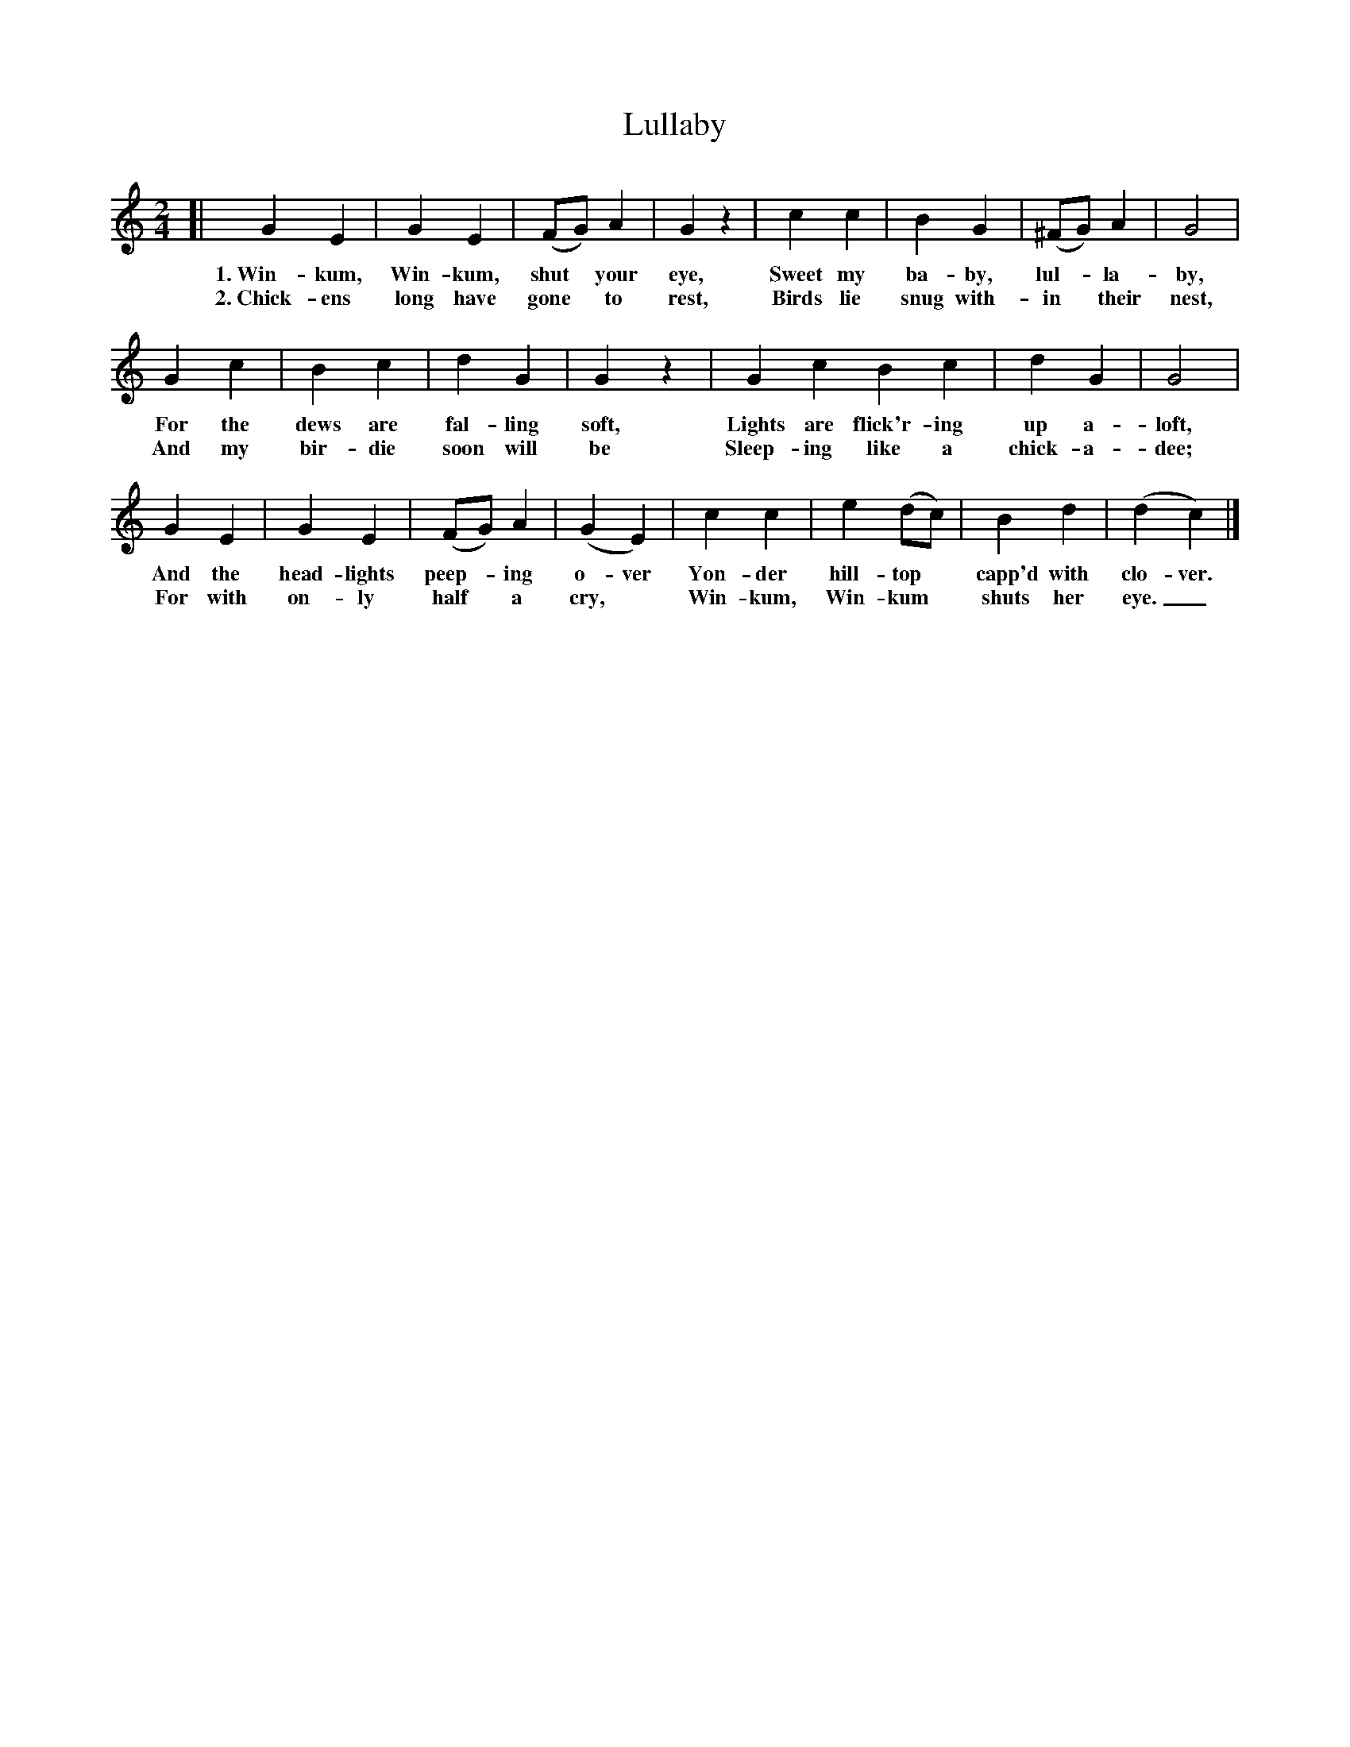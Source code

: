 X: 158
T: Lullaby
%R: air
B: "The Everyday Song Book", 1927
F: http://www.library.pitt.edu/happybirthday/pdf/The_Everyday_Song_Book.pdf
Z: 2017 John Chambers <jc:trillian.mit.edu>
M: 2/4
L: 1/8
K: C
% - - - - - - - - - - - - - - - - - - - - - - - - - - - - -
[| G2 E2 | G2 E2 | (FG) A2 | G2 z2 | c2 c2 | B2 G2 | (^FG) A2 | G4 |
w: 1.~Win-kum, Win-kum, shut*your eye,  Sweet my ba-by, lul-*la-by,
w: 2.~Chick-ens long have gone* to rest, Birds lie snug with-in* their nest,
%
G2 c2 | B2 c2 | d2G2 | G2 z2 | G2 c2 B2 c2 | d2 G2 | G4 |
w: For the dews are fal-ling soft, Lights are flick'r-ing up a-loft,
w: And my bir-die soon will be     Sleep-ing like a chick-a-dee;
%
G2 E2 | G2 E2 | (FG) A2 | (G2 E2) | c2 c2 | e2 (dc) | B2 d2 | (d2 c2) |]
w: And the head-lights peep-*ing o-ver Yon-der hill-top* capp'd with clo-ver.
w: For with on-ly half* a cry,*        Win-kum, Win-kum* shuts her eye._
% - - - - - - - - - - - - - - - - - - - - - - - - - - - - -
